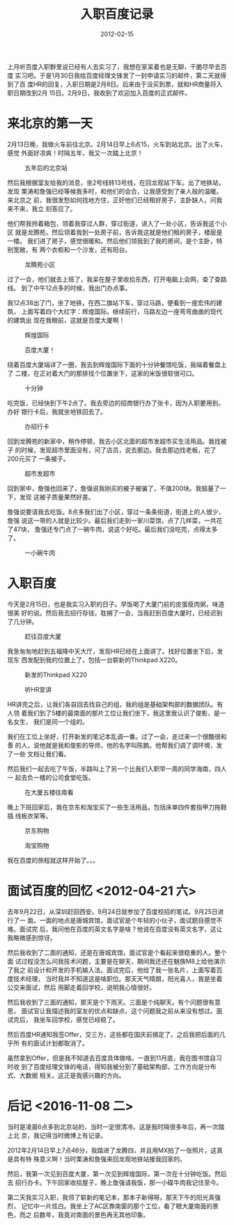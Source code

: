 #+TITLE: 入职百度记录
#+DATE: 2012-02-15


上月听百度入职群里说已经有人去实习了，我想在家呆着也是无聊，干脆尽早去百度
实习吧。于是1月30日我给百度经理文锋发了一封申请实习的邮件，第二天就得到了百
度HR的回复，入职日期是2月8日。后来由于没买到票，就和HR商量将入职日期改到2月
15日。2月9日，我收到了欢迎加入百度的正式邮件。

* 来北京的第一天
2月13日晚，我做火车前往北京。2月14日早上6点15，火车到站北京。出了火车，感觉
外面好凉爽！时隔五年，我又一次踏上北京！

#+CAPTION: 五年后的北京站
[[../static/imgs/1202-baidu/IMG_20120214_062747.jpg]]

然后我根据室友给我的消息，坐2号线转13号线，在回龙观站下车。出了地铁站，发现
栗涛和詹强已经等候我多时，和他们的会合，让我感受到了亲人般的温暖。来北京之
前，我很发愁如何找地方住，正好他们已经租好房子，主卧缺人，问我来不来，我立
刻答应了。

他们帮我拎着箱包，领着我穿过人群，穿过街道，进入了一处小区，告诉我这个小区
就是龙腾苑，然后领着我到一处房子前，告诉我这就是他们租的房子，楼层是一楼。
我们进了房子，感觉很暖和。然后他们领我到了我的房间，是个主卧，特别宽敞，有
两个衣柜和一个沙发，还有阳台。
#+CAPTION: 龙腾苑小区
[[../static/imgs/1202-baidu/IMG_20120214_074637.jpg]]

过了一会，他们就去上班了，我呆在屋子里收拾东西，打开电脑上会网，查了查路线。
到了中午12点多的时候，我出门办点事。

我12点38出了门，坐了地铁，在西二旗站下车，穿过马路，便看到一座宏伟的建筑，
上面写着四个大红字：辉煌国际。继续前行，马路左边一座弯弯曲曲的现代的建筑出
现在我眼前，这就是百度大厦啊！
#+CAPTION: 辉煌国际
[[../static/imgs/1202-baidu/IMG_20120214_131422.jpg]]
#+CAPTION: 百度大厦！
[[../static/imgs/1202-baidu/IMG_20120214_131900.jpg]]

绕着百度大厦端详了一圈，我去到辉煌国际下面的十分钟餐馆吃饭，我端着餐盘上了
二楼，在正对着大门的那排找个位置坐下，这家的米饭很软很可口。
#+CAPTION: 十分钟
[[../static/imgs/1202-baidu/IMG_20120214_133001.jpg]]

吃完饭，已经快到下午2点了。我去旁边的招商银行办了张卡，因为入职要用到。办好
银行卡后，我就坐地铁回去了。
#+CAPTION: 办招行卡
[[../static/imgs/1202-baidu/IMG_20120214_135655.jpg]]

回到龙腾苑的新家中，稍作停顿，我去小区北面的超市发超市买生活用品。我找被子
的时候，发现超市里面没有，问了店员，说去那边。我去那边找老板，花了200元买了
一条被子。
#+CAPTION: 超市发超市
[[../static/imgs/1202-baidu/IMG_20120214_182911.jpg]]

回到家中，詹强也回来了，詹强说我刚买的被子被骗了，不值200块。我掂量了一下，发现
这被子质量果然好差。

詹强说要请我去吃饭。8点多我们出了小区，穿过一条条街道，街道上的人很少，詹强
说这一带的人就是比较少。最后我们走到一家川菜馆，点了几样菜，一共花了47块，
詹强还专门点了一碗牛肉，说这个好吃。最后我们没吃完，点得太多了。
#+CAPTION: 一小碗牛肉
[[../static/imgs/1202-baidu/IMG_20120214_203028.jpg]]

* 入职百度
今天是2月15日，也是我实习入职的日子。早饭喝了大厦门前的皮蛋瘦肉粥，味道很美
好的说。然后我去招行存钱，耽搁了一会，当我赶到百度大厦时，已经迟到了几分钟。
#+CAPTION: 赶往百度大厦
[[../static/imgs/1202-baidu/IMG_20120215_091233.jpg]]

我急匆匆地赶到五福降中天大厅，发现HR已经在上面讲了。找好位置坐下后，发现东
西发配到我的位置上了，包括一台崭新的Thinkpad X220。
#+CAPTION: 新发的Thinkpad X220
[[../static/imgs/1202-baidu/IMG_20120215_092405.jpg]]
#+CAPTION: 听HR宣讲
[[../static/imgs/1202-baidu/IMG_20120215_100556.jpg]]

HR讲完之后，让我们各自回去找自己的组，我的组是基础架构部的数据团队。有人领
着我们到了5楼的最南面的那片工位让我们坐下，我这里我认识了俊影，是一名女生，
我们是同一个组的。

我们在工位上坐好，打开新发的笔记本乱调一番。过了一会，走过来一个很酷很和善
的人，说他就是我和俊影的导师，他的名字叫陈鹏。他帮我们调了调环境，发了一些
文档让我们看。

然后我们一起去吃了午饭，半路叫上了另一个比我们入职早一周的同学海南，四人一
起去负一楼的公司食堂吃饭。

#+CAPTION: 在大厦五楼往南看
[[../static/imgs/1202-baidu/IMG_20120215_172927.jpg]]

晚上下班回家后，我在京东和淘宝买了一些生活用品，包括床单四件套指甲刀拖鞋插
线板衣架等。
#+CAPTION: 京东购物
[[../static/imgs/1202-baidu/jing_dong.jpg]]
#+CAPTION: 淘宝购物
[[../static/imgs/1202-baidu/taobao.jpg]]

我在百度的旅程就这样开始了。。。

* 面试百度的回忆 <2012-04-21 六>
去年9月22日，从深圳赶回西安。9月24日就参加了百度校招的笔试。9月25日进行了一
面。一面的地点是唐城宾馆，面试官是个年轻的小伙子，面试题目感觉不难。面试完
后，我问他在百度的英文名字是啥？他说在百度没有英文名字，这让我略微感到惊讶。

然后我收到了二面的通知，还是在唐城宾馆，面试官是个看起来很稳重的人。整个面
试过程没怎么问我技术问题，主要是在聊天，期间我还还在魅族M8上给他演示了我之
前设计和开发的手机输入法。面试完后，他给了我一张名片，上面写着百度技术经理，
当时我并不知道这是啥职位。那天天气晴朗，阳光喜人，我是坐着公交来面试，然后
用脚走着回学校，说明我心情很好。

然后我收到了三面的通知，那天是个下雨天。三面是个纯聊天。有个问题很有意思，
面试官让我描述我的室友的优点和缺点，这个问题我之前从来没有想过。面试完后，
我坐车回学校，感觉已经稳了。

然后百度HR通知我签Offer，交三方，这些都在国庆前搞定了。之后我把后面的几乎所
有的面试计划都取消了。

虽然拿到Offer，但是我不知道去百度具体做啥。一直到11月底，我在图书馆自习时收
到了百度经理文锋的电话，得知我被分到了基础架构部，工作方向是分布式、大数据
相关。这正是我感兴趣的方向。

* 后记 <2016-11-08 二>
当时是凌晨6点多到北京站的，当时一定很清冷。这是我时隔很多年后，再一次踏上北
京，我记得当时微博上有记录。

2012年2月14日早上7点46分，我踏进了龙腾四，并且用MX拍了一张照片，这真是具有特
殊意义啊！当时栗涛和詹强来回龙观地铁站接我回家的。

然后，我第一次见到百度大厦，第一次见到辉煌国际，第一次在十分钟吃饭。然后去
招行办卡。下午回家收拾屋子，晚上詹强请我饭，那一小碟牛肉我记住至今。

第二天我实习入职，我领了崭新的笔记本，那本子新得呀。那天下午的阳光真强烈，
记忆中一片炫白。我坐上了AC区靠南窗的那个工位，看了眼大厦南面的景色，而之
后数年，我竟对南面的景色再无其他印象。



